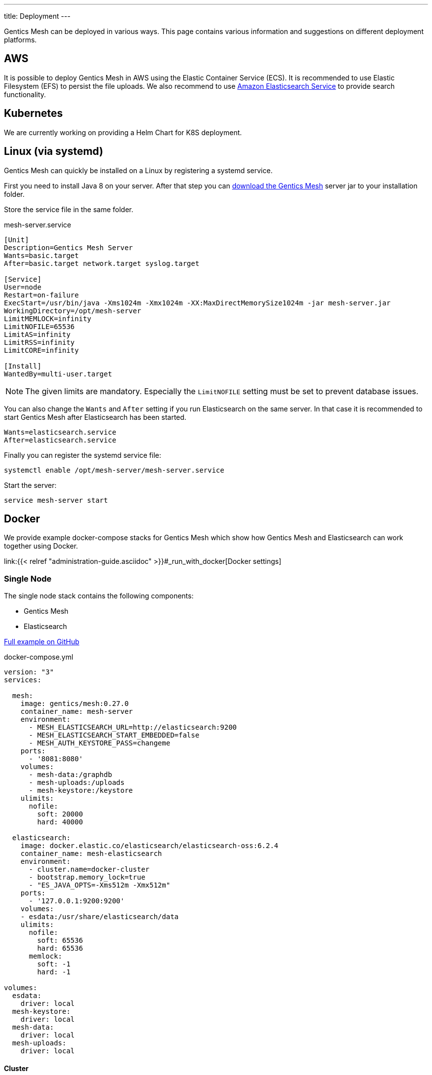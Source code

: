 ---
title: Deployment
---

:icons: font
:source-highlighter: prettify
:toc:

Gentics Mesh can be deployed in various ways. This page contains various information and suggestions on different deployment platforms.

== AWS

It is possible to deploy Gentics Mesh in AWS using the Elastic Container Service (ECS). It is recommended to use Elastic Filesystem (EFS) to persist the file uploads. We also recommend to use link:https://aws.amazon.com/de/elasticsearch-service/[Amazon Elasticsearch Service] to provide search functionality.

////
== Heroku

```bash
heroku container:login
docker login --username=_ --password=$(heroku auth:token) registry.heroku.com

docker pull gentics/mesh-demo:0.27.0
docker tag gentics/mesh-demo:0.27.0 registry.heroku.com/mesh-test/worker
docker push registry.heroku.com/mesh-test/worker
```
////


== Kubernetes

We are currently working on providing a Helm Chart for K8S deployment.

== Linux (via systemd)

Gentics Mesh can quickly be installed on a Linux by registering a systemd service.

First you need to install Java 8 on your server. After that step you can link:/download[download the Gentics Mesh] server jar to your installation folder.

Store the service file in the same folder.

.mesh-server.service
[source,bash]
----
[Unit]
Description=Gentics Mesh Server
Wants=basic.target
After=basic.target network.target syslog.target

[Service]
User=node
Restart=on-failure
ExecStart=/usr/bin/java -Xms1024m -Xmx1024m -XX:MaxDirectMemorySize1024m -jar mesh-server.jar
WorkingDirectory=/opt/mesh-server
LimitMEMLOCK=infinity
LimitNOFILE=65536
LimitAS=infinity
LimitRSS=infinity
LimitCORE=infinity

[Install]
WantedBy=multi-user.target
----

NOTE: The given limits are mandatory. Especially the `LimitNOFILE` setting must be set to prevent database issues.

You can also change the `Wants` and `After` setting if you run Elasticsearch on the same server. In that case it is recommended to start Gentics Mesh after Elasticsearch has been started.

```
Wants=elasticsearch.service
After=elasticsearch.service
```

Finally you can register the systemd service file:

```bash
systemctl enable /opt/mesh-server/mesh-server.service
```

Start the server:

```bash
service mesh-server start
```

== Docker

We provide example docker-compose stacks for Gentics Mesh which show how Gentics Mesh and Elasticsearch can work together using Docker.

link:{{< relref "administration-guide.asciidoc" >}}#_run_with_docker[Docker settings]

=== Single Node

The single node stack contains the following components:

* Gentics Mesh 
* Elasticsearch

link:https://github.com/gentics/mesh-compose/tree/master[Full example on GitHub]

.docker-compose.yml
[source,xml]
----
version: "3"
services:

  mesh:
    image: gentics/mesh:0.27.0
    container_name: mesh-server
    environment:
      - MESH_ELASTICSEARCH_URL=http://elasticsearch:9200
      - MESH_ELASTICSEARCH_START_EMBEDDED=false
      - MESH_AUTH_KEYSTORE_PASS=changeme
    ports:
      - '8081:8080'
    volumes:
      - mesh-data:/graphdb
      - mesh-uploads:/uploads
      - mesh-keystore:/keystore
    ulimits:
      nofile:
        soft: 20000
        hard: 40000

  elasticsearch:
    image: docker.elastic.co/elasticsearch/elasticsearch-oss:6.2.4
    container_name: mesh-elasticsearch
    environment:
      - cluster.name=docker-cluster
      - bootstrap.memory_lock=true
      - "ES_JAVA_OPTS=-Xms512m -Xmx512m"
    ports:
      - '127.0.0.1:9200:9200'
    volumes:
    - esdata:/usr/share/elasticsearch/data
    ulimits:
      nofile:
        soft: 65536
        hard: 65536
      memlock:
        soft: -1
        hard: -1

volumes:
  esdata:
    driver: local
  mesh-keystore:
    driver: local
  mesh-data:
    driver: local
  mesh-uploads:
    driver: local
----

==== Cluster

The cluster stack contains the following components:

* Gentics Mesh (Three instances)
* Elasticsearch
* Nginx (Loadbalancer over three Gentics Mesh instances)
* Gentics Mesh Backup Instance (Optional)

link:https://github.com/gentics/mesh-compose/tree/clustering[Full example on GitHub]
